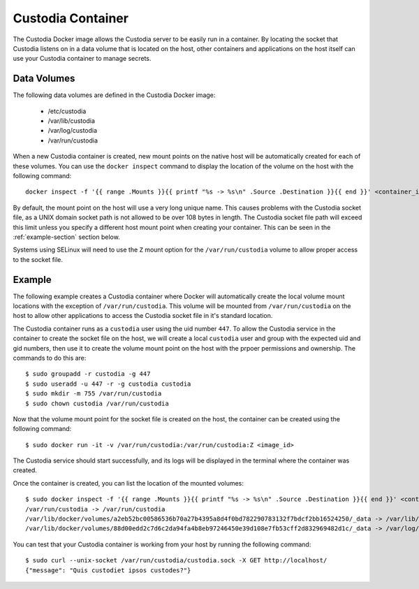 ##################
Custodia Container
##################

The Custodia Docker image allows the Custodia server to be easily run in a
container.  By locating the socket that Custodia listens on in a data volume
that is located on the host, other containers and applications on the host
itself can use your Custodia container to manage secrets.

Data Volumes
============

The following data volumes are defined in the Custodia Docker image:

   * /etc/custodia
   * /var/lib/custodia
   * /var/log/custodia
   * /var/run/custodia

When a new Custodia container is created, new mount points on the native host
will be automatically created for each of these volumes.  You can use the
``docker inspect`` command to display the location of the volume on the host
with the following command::

    docker inspect -f '{{ range .Mounts }}{{ printf "%s -> %s\n" .Source .Destination }}{{ end }}' <container_id>

By default, the mount point on the host will use a very long unique name.
This causes problems with the Custodia socket file, as a UNIX domain socket
path is not allowed to be over 108 bytes in length.  The Custodia socket file
path will exceed this limit unless you specify a different host mount point
when creating your container.  This can be seen in the :ref:`example-section`
section below.

Systems using SELinux will need to use the ``Z`` mount option for the
``/var/run/custodia`` volume to allow proper access to the socket file.

.. _example-section:

Example
=======

The following example creates a Custodia container where Docker will
automatically create the local volume mount locations with the exception of
``/var/run/custodia``.  This volume will be mounted from ``/var/run/custodia``
on the host to allow other applications to access the Custodia socket file in
it's standard location.

The Custodia container runs as a ``custodia`` user using the uid number
``447``.  To allow the Custodia service in the container to create the socket
file on the host, we will create a local ``custodia`` user and group with the
expected uid and gid numbers, then use it to create the volume mount point on
the host with the prpoer permissions and ownership.  The commands to do this
are::

    $ sudo groupadd -r custodia -g 447
    $ sudo useradd -u 447 -r -g custodia custodia
    $ sudo mkdir -m 755 /var/run/custodia
    $ sudo chown custodia /var/run/custodia

Now that the volume mount point for the socket file is created on the host, the
container can be created using the following command::

    $ sudo docker run -it -v /var/run/custodia:/var/run/custodia:Z <image_id>

The Custodia service should start successfully, and its logs will be displayed
in the terminal where the container was created.

Once the container is created, you can list the location of the mounted
volumes::

    $ sudo docker inspect -f '{{ range .Mounts }}{{ printf "%s -> %s\n" .Source .Destination }}{{ end }}' <container_id>
    /var/run/custodia -> /var/run/custodia
    /var/lib/docker/volumes/a2eb52bc00586536b70a27b4395a8d4f0bd782290783132f7bdcf2bb16524250/_data -> /var/lib/custodia
    /var/lib/docker/volumes/88d00edd2c7d6c2da94fa4b8eb97246450e39d108e7fb53cff2d832969482d1c/_data -> /var/log/custodia

You can test that your Custodia container is working from your host by running
the following command::

    $ sudo curl --unix-socket /var/run/custodia/custodia.sock -X GET http://localhost/
    {"message": "Quis custodiet ipsos custodes?"}
